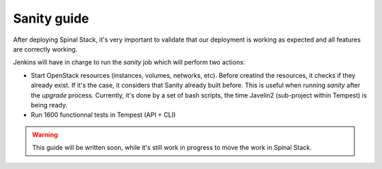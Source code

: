 Sanity guide
============

After deploying Spinal Stack, it's very important to validate that our deployment is working as expected and all features are correctly working.

Jenkins will have in charge to run the `sanity` job which will perform two actions:

- Start OpenStack resources (instances, volumes, networks, etc). Before creatind the resources, it checks if they already exist. If it's the case, it considers that Sanity already built before. This is useful when running `sanity` after the `upgrade` process. Currently, it's done by a set of bash scripts, the time Javelin2 (sub-project within Tempest) is being ready.
- Run 1600 functionnal tests in Tempest (API + CLI)

.. warning::
    This guide will be written soon, while it's still work in progress to move the work in Spinal Stack.
